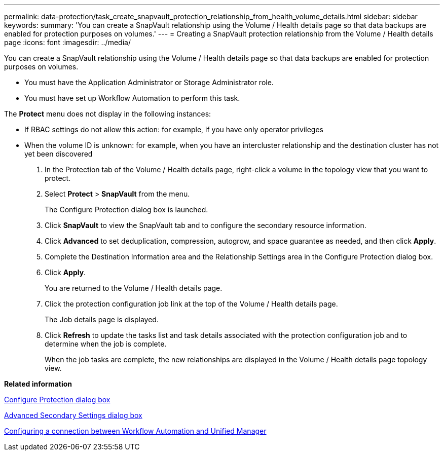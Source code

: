 ---
permalink: data-protection/task_create_snapvault_protection_relationship_from_health_volume_details.html
sidebar: sidebar
keywords: 
summary: 'You can create a SnapVault relationship using the Volume / Health details page so that data backups are enabled for protection purposes on volumes.'
---
= Creating a SnapVault protection relationship from the Volume / Health details page
:icons: font
:imagesdir: ../media/

[.lead]
You can create a SnapVault relationship using the Volume / Health details page so that data backups are enabled for protection purposes on volumes.

* You must have the Application Administrator or Storage Administrator role.
* You must have set up Workflow Automation to perform this task.

The *Protect* menu does not display in the following instances:

* If RBAC settings do not allow this action: for example, if you have only operator privileges
* When the volume ID is unknown: for example, when you have an intercluster relationship and the destination cluster has not yet been discovered

. In the Protection tab of the Volume / Health details page, right-click a volume in the topology view that you want to protect.
. Select *Protect* > *SnapVault* from the menu.
+
The Configure Protection dialog box is launched.

. Click *SnapVault* to view the SnapVault tab and to configure the secondary resource information.
. Click *Advanced* to set deduplication, compression, autogrow, and space guarantee as needed, and then click *Apply*.
. Complete the Destination Information area and the Relationship Settings area in the Configure Protection dialog box.
. Click *Apply*.
+
You are returned to the Volume / Health details page.

. Click the protection configuration job link at the top of the Volume / Health details page.
+
The Job details page is displayed.

. Click *Refresh* to update the tasks list and task details associated with the protection configuration job and to determine when the job is complete.
+
When the job tasks are complete, the new relationships are displayed in the Volume / Health details page topology view.

*Related information*

xref:reference_configure_protection_dialog_box.adoc[Configure Protection dialog box]

xref:reference_advanced_secondary_setting_dialog_box.adoc[Advanced Secondary Settings dialog box]

xref:task_configure_connection_between_workflow_automation_um.adoc[Configuring a connection between Workflow Automation and Unified Manager]
